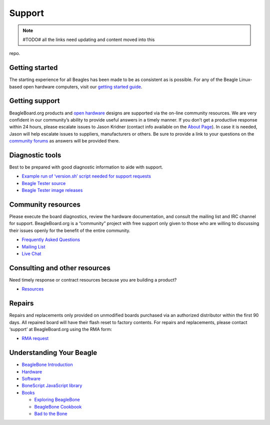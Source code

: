 Support
=======

.. note:: #TODO# all the links need updating and content moved into this
repo.

Getting started
---------------

The starting experience for all Beagles has been made to be as
consistent as is possible. For any of the Beagle Linux-based open
hardware computers, visit our `getting started
guide <support/getting-started>`__.

Getting support
---------------

BeagleBoard.org products and `open
hardware <https://www.oshwa.org/definition/>`__ designs are supported
via the on-line community resources. We are very confident in our
community’s ability to provide useful answers in a timely manner. If you
don’t get a productive response within 24 hours, please escalate issues
to Jason Kridner (contact info available on the `About
Page <https://beagleboard.org/about>`__). In case it is needed, Jason
will help escalate issues to suppliers, manufacturers or others. Be sure
to provide a link to your questions on the `community
forums <https://forum.beagleboard.org>`__ as answers will be provided
there.

Diagnostic tools
----------------

Best to be prepared with good diagnostic information to aide with
support.

-  `Example run of ‘version.sh’ script needed for support
   requests <https://groups.google.com/d/msg/beagleboard/4oo4oL20BEs/MVwxfR-XCAAJ>`__
-  `Beagle Tester source <https://github.com/jadonk/beagle-tester>`__
-  `Beagle Tester image
   releases <https://github.com/beagleboard/buildroot/releases>`__

Community resources
-------------------

Please execute the board diagnostics, review the hardware documentation,
and consult the mailing list and IRC channel for support.
BeagleBoard.org is a “community” project with free support only given to
those who are willing to discussing their issues openly for the benefit
of the entire community.

-  `Frequently Asked Questions <https://beagleboard.org/support/faq>`__
-  `Mailing List <https://forum.beagleboard.org>`__
-  `Live Chat <https://beagleboard.org/chat>`__

Consulting and other resources
------------------------------

Need timely response or contract resources because you are building a
product?

-  `Resources <https://beagleboard.org/resources>`__

Repairs
-------

Repairs and replacements only provided on unmodified boards purchased
via an authorized distributor within the first 90 days. All repaired
board will have their flash reset to factory contents. For repairs and
replacements, please contact ‘support’ at BeagleBoard.org using the RMA
form:

-  `RMA request <https://beagleboard.org//support/rma>`__

Understanding Your Beagle
-------------------------

-  `BeagleBone Introduction <https://beagleboard.org/Support/bone101>`__
-  `Hardware <https://beagleboard.org/Support/Hardware+Support>`__
-  `Software <https://beagleboard.org/Support/Software+Support>`__
-  `BoneScript JavaScript
   library <https://beagleboard.org/Support/bonescript>`__
-  `Books <https://beagleboard.org/books>`__

   -  `Exploring BeagleBone <https://beagleboard.org/ebb>`__
   -  `BeagleBone Cookbook <https://beagleboard.org/cookbook>`__
   -  `Bad to the Bone <https://beagleboard.org/bad-to-the-bone>`__

